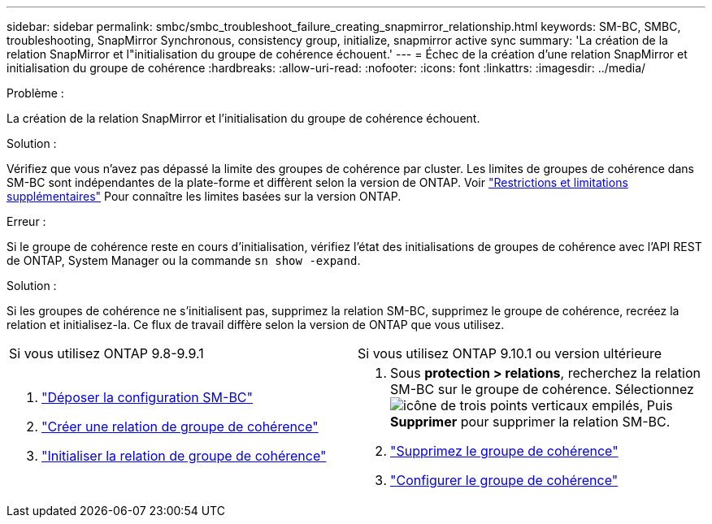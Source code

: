 ---
sidebar: sidebar 
permalink: smbc/smbc_troubleshoot_failure_creating_snapmirror_relationship.html 
keywords: SM-BC, SMBC, troubleshooting, SnapMirror Synchronous, consistency group, initialize, snapmirror active sync 
summary: 'La création de la relation SnapMirror et l"initialisation du groupe de cohérence échouent.' 
---
= Échec de la création d'une relation SnapMirror et initialisation du groupe de cohérence
:hardbreaks:
:allow-uri-read: 
:nofooter: 
:icons: font
:linkattrs: 
:imagesdir: ../media/


.Problème :
[role="lead"]
La création de la relation SnapMirror et l'initialisation du groupe de cohérence échouent.

.Solution :
Vérifiez que vous n'avez pas dépassé la limite des groupes de cohérence par cluster. Les limites de groupes de cohérence dans SM-BC sont indépendantes de la plate-forme et diffèrent selon la version de ONTAP. Voir link:smbc_plan_additional_restrictions_and_limitations.html["Restrictions et limitations supplémentaires"] Pour connaître les limites basées sur la version ONTAP.

.Erreur :
Si le groupe de cohérence reste en cours d'initialisation, vérifiez l'état des initialisations de groupes de cohérence avec l'API REST de ONTAP, System Manager ou la commande `sn show -expand`.

.Solution :
Si les groupes de cohérence ne s'initialisent pas, supprimez la relation SM-BC, supprimez le groupe de cohérence, recréez la relation et initialisez-la. Ce flux de travail diffère selon la version de ONTAP que vous utilisez.

|===


| Si vous utilisez ONTAP 9.8-9.9.1 | Si vous utilisez ONTAP 9.10.1 ou version ultérieure 


 a| 
. link:smbc_admin_removing_an_smbc_configuration.html["Déposer la configuration SM-BC"]
. link:smbc_install_creating_a_consistency_group_relationship.html["Créer une relation de groupe de cohérence"]
. link:smbc_install_initializing_a_consistency_group.html["Initialiser la relation de groupe de cohérence"]

 a| 
. Sous *protection > relations*, recherchez la relation SM-BC sur le groupe de cohérence. Sélectionnez image:../media/icon_kabob.gif["icône de trois points verticaux empilés"], Puis *Supprimer* pour supprimer la relation SM-BC.
. link:../consistency-groups/delete-task.html["Supprimez le groupe de cohérence"]
. link:../consistency-groups/configure-task.html["Configurer le groupe de cohérence"]


|===